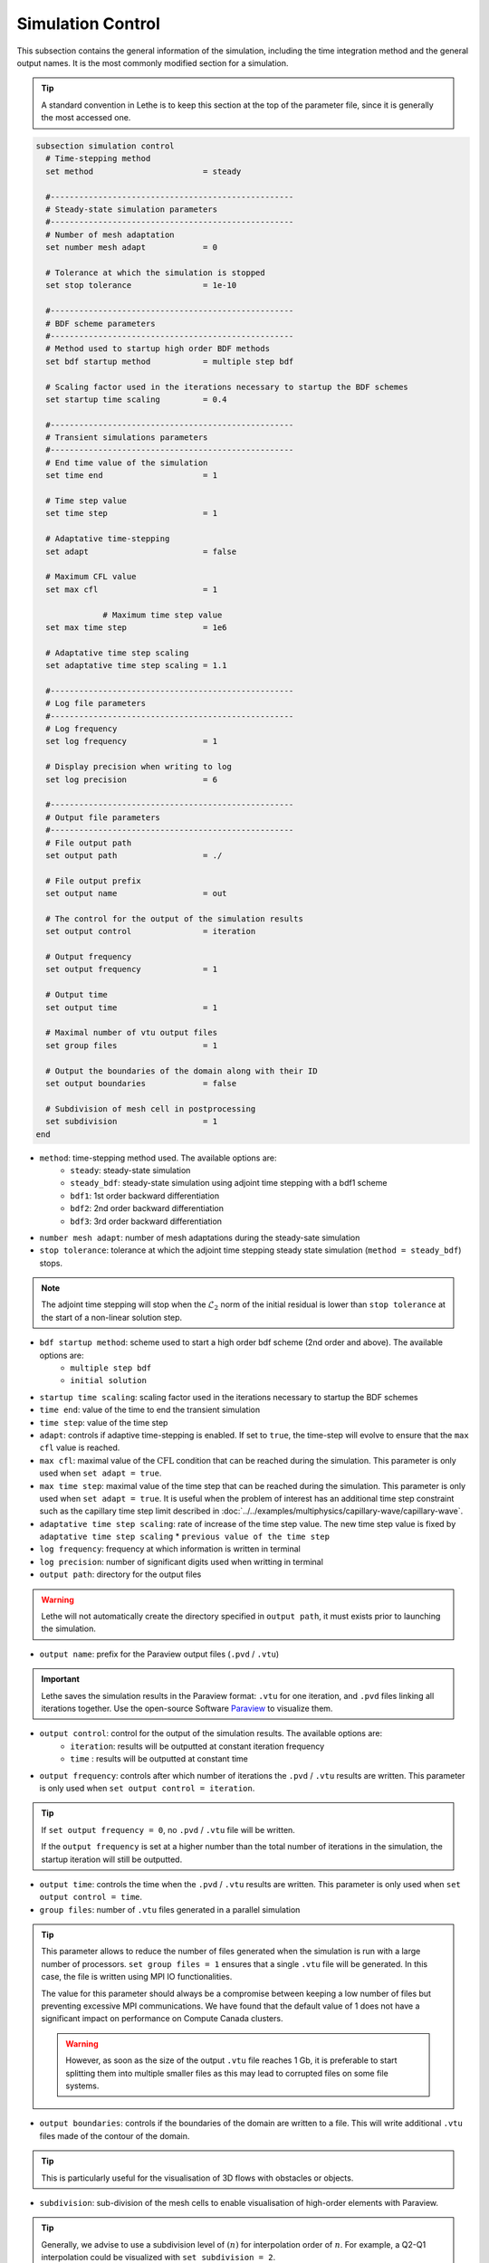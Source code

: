 ==================
Simulation Control
==================

This subsection contains the general information of the simulation, including the time integration method and the general output names. It is the most commonly modified section for a simulation. 

.. tip::
	A standard convention in Lethe is to keep this section at the top of the parameter file, since it is generally the most accessed one.

.. seealso::
	For further understanding about the numerical method used and advanced parameters, the interested reader is referred to the Theory Documentation.

.. code-block:: text

  subsection simulation control
    # Time-stepping method
    set method                       = steady

    #---------------------------------------------------
    # Steady-state simulation parameters
    #---------------------------------------------------
    # Number of mesh adaptation
    set number mesh adapt            = 0

    # Tolerance at which the simulation is stopped
    set stop tolerance               = 1e-10

    #---------------------------------------------------
    # BDF scheme parameters
    #---------------------------------------------------
    # Method used to startup high order BDF methods
    set bdf startup method           = multiple step bdf

    # Scaling factor used in the iterations necessary to startup the BDF schemes
    set startup time scaling         = 0.4

    #---------------------------------------------------
    # Transient simulations parameters
    #---------------------------------------------------
    # End time value of the simulation
    set time end                     = 1

    # Time step value
    set time step                    = 1

    # Adaptative time-stepping
    set adapt                        = false

    # Maximum CFL value
    set max cfl                      = 1
		
		# Maximum time step value
    set max time step                = 1e6

    # Adaptative time step scaling
    set adaptative time step scaling = 1.1

    #---------------------------------------------------
    # Log file parameters
    #---------------------------------------------------
    # Log frequency
    set log frequency                = 1

    # Display precision when writing to log
    set log precision                = 6

    #---------------------------------------------------
    # Output file parameters
    #---------------------------------------------------
    # File output path
    set output path                  = ./

    # File output prefix
    set output name                  = out

    # The control for the output of the simulation results
    set output control               = iteration

    # Output frequency
    set output frequency             = 1

    # Output time
    set output time                  = 1

    # Maximal number of vtu output files
    set group files                  = 1

    # Output the boundaries of the domain along with their ID
    set output boundaries            = false

    # Subdivision of mesh cell in postprocessing
    set subdivision                  = 1
  end

* ``method``: time-stepping method used. The available options are: 
	* ``steady``: steady-state simulation
	* ``steady_bdf``: steady-state simulation using adjoint time stepping with a bdf1 scheme
	* ``bdf1``: 1st order backward differentiation
	* ``bdf2``: 2nd order backward differentiation
	* ``bdf3``: 3rd order backward differentiation

* ``number mesh adapt``: number of mesh adaptations during the steady-sate simulation

* ``stop tolerance``: tolerance at which the adjoint time stepping steady state simulation (``method = steady_bdf``) stops. 

.. note::
	The adjoint time stepping will stop when the :math:`\mathcal{L}_2` norm of the initial residual is lower than ``stop tolerance`` at the start of a non-linear solution step.

* ``bdf startup method``: scheme used to start a high order bdf scheme (2nd order and above). The available options are: 
	* ``multiple step bdf``
	* ``initial solution``

* ``startup time scaling``: scaling factor used in the iterations necessary to startup the BDF schemes

* ``time end``: value of the time to end the transient simulation

* ``time step``: value of the time step

* ``adapt``: controls if adaptive time-stepping is enabled. If set to ``true``, the time-step will evolve to ensure that the ``max cfl`` value is reached.

* ``max cfl``: maximal value of the :math:`\text{CFL}` condition that can be reached during the simulation. This parameter is only used when ``set adapt = true``.

* ``max time step``: maximal value of the time step that can be reached during the simulation. This parameter is only used when ``set adapt = true``. It is useful when the problem of interest has an additional time step constraint such as the capillary time step limit described in :doc:`../../examples/multiphysics/capillary-wave/capillary-wave`.

* ``adaptative time step scaling``: rate of increase of the time step value. The new time step value is fixed by ``adaptative time step scaling`` * ``previous value of the time step``

* ``log frequency``: frequency at which information is written in terminal

* ``log precision``: number of significant digits used when writting in terminal

* ``output path``: directory for the output files

.. warning::
	Lethe will not automatically create the directory specified in ``output path``, it must exists prior to launching the simulation.

* ``output name``: prefix for the Paraview output files (``.pvd`` / ``.vtu``)

.. important::
	Lethe saves the simulation results in the Paraview format: ``.vtu`` for one iteration, and ``.pvd`` files linking all iterations together. Use the open-source Software `Paraview <https://www.paraview.org/>`_ to visualize them.

* ``output control``: control for the output of the simulation results. The available options are: 
	* ``iteration``: results will be outputted at constant iteration frequency
	* ``time`` : results will be outputted at constant time

* ``output frequency``: controls after which number of iterations the ``.pvd`` / ``.vtu`` results are written. This parameter is only used when ``set output control = iteration``.

.. tip::
	If ``set output frequency = 0``, no ``.pvd`` / ``.vtu`` file will be written.

	If the ``output frequency`` is set at a higher number than the total number of iterations in the simulation, the startup iteration will still be outputted.


* ``output time``: controls the time when the ``.pvd`` / ``.vtu`` results are written. This parameter is only used when ``set output control = time``.

* ``group files``: number of ``.vtu`` files generated in a parallel simulation

.. tip::
	This parameter allows to reduce the number of files generated when the simulation is run with a large number of processors. ``set group files = 1`` ensures that a single ``.vtu`` file will be generated. In this case, the file is written using MPI IO functionalities.

	The value for this parameter should always be a compromise between keeping a low number of files but preventing excessive MPI communications. We have found that the default value of 1 does not have a significant impact on performance on Compute Canada clusters.

	.. warning::
		However, as soon as the size of the output ``.vtu`` file reaches 1 Gb, it is preferable to start splitting them into multiple smaller files as this may lead to corrupted files on some file systems.

* ``output boundaries``: controls if the boundaries of the domain are written to a file. This will write additional ``.vtu`` files made of the contour of the domain. 

.. tip::
	This is particularly useful for the visualisation of 3D flows with obstacles or objects.

* ``subdivision``: sub-division of the mesh cells to enable visualisation of high-order elements with Paraview. 

.. tip::
	Generally, we advise to use a subdivision level of :math:`(n)` for interpolation order of :math:`n`. For example, a Q2-Q1 interpolation could be visualized with ``set subdivision = 2``.
